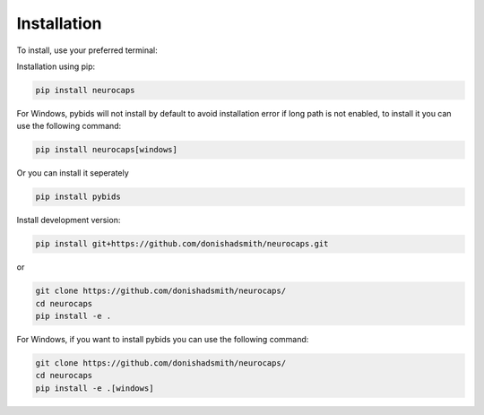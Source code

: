 Installation
============
To install, use your preferred terminal:

Installation using pip:

.. code-block:: bash

    pip install neurocaps

For Windows, pybids will not install by default to avoid installation error if long path is not enabled, to install it you can use the following command:

.. code-block:: bash

    pip install neurocaps[windows]

Or you can install it seperately

.. code-block:: bash

    pip install pybids

Install development version:

.. code-block:: bash

    pip install git+https://github.com/donishadsmith/neurocaps.git

or

.. code-block:: bash

    git clone https://github.com/donishadsmith/neurocaps/
    cd neurocaps
    pip install -e .

For Windows, if you want to install pybids you can use the following command:

.. code-block:: bash

    git clone https://github.com/donishadsmith/neurocaps/
    cd neurocaps
    pip install -e .[windows]